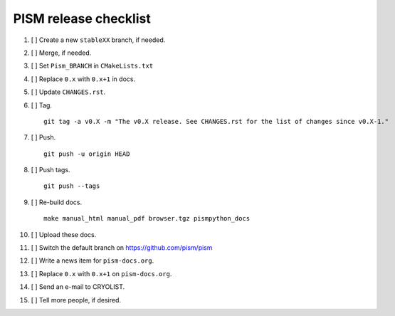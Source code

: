 PISM release checklist
======================

#. [ ] Create a new ``stableXX`` branch, if needed.
#. [ ] Merge, if needed.
#. [ ] Set ``Pism_BRANCH`` in ``CMakeLists.txt``
#. [ ] Replace ``0.x`` with ``0.x+1`` in docs.
#. [ ] Update ``CHANGES.rst``.
#. [ ] Tag.

   ::

       git tag -a v0.X -m "The v0.X release. See CHANGES.rst for the list of changes since v0.X-1."

#. [ ] Push.

   ::

       git push -u origin HEAD

#. [ ] Push tags.

   ::

       git push --tags

#. [ ] Re-build docs.

   ::

       make manual_html manual_pdf browser.tgz pismpython_docs

#. [ ] Upload these docs.
#. [ ] Switch the default branch on https://github.com/pism/pism
#. [ ] Write a news item for ``pism-docs.org``.
#. [ ] Replace ``0.x`` with ``0.x+1`` on ``pism-docs.org``.
#. [ ] Send an e-mail to CRYOLIST.
#. [ ] Tell more people, if desired.
